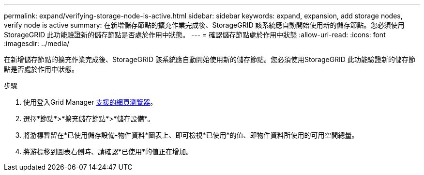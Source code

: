 ---
permalink: expand/verifying-storage-node-is-active.html 
sidebar: sidebar 
keywords: expand, expansion, add storage nodes, verify node is active 
summary: 在新增儲存節點的擴充作業完成後、StorageGRID 該系統應自動開始使用新的儲存節點。您必須使用StorageGRID 此功能驗證新的儲存節點是否處於作用中狀態。 
---
= 確認儲存節點處於作用中狀態
:allow-uri-read: 
:icons: font
:imagesdir: ../media/


[role="lead"]
在新增儲存節點的擴充作業完成後、StorageGRID 該系統應自動開始使用新的儲存節點。您必須使用StorageGRID 此功能驗證新的儲存節點是否處於作用中狀態。

.步驟
. 使用登入Grid Manager xref:../admin/web-browser-requirements.adoc[支援的網頁瀏覽器]。
. 選擇*節點*>*擴充儲存節點*>*儲存設備*。
. 將游標暫留在*已使用儲存設備-物件資料*圖表上、即可檢視*已使用*的值、即物件資料所使用的可用空間總量。
. 將游標移到圖表右側時、請確認*已使用*的值正在增加。

